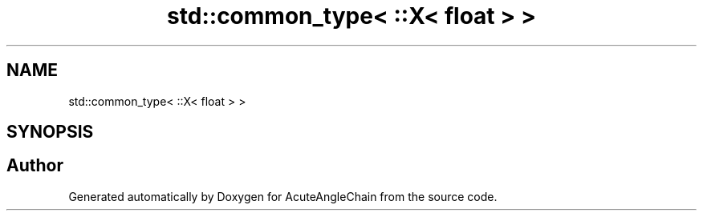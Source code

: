 .TH "std::common_type< ::X< float > >" 3 "Sun Jun 3 2018" "AcuteAngleChain" \" -*- nroff -*-
.ad l
.nh
.SH NAME
std::common_type< ::X< float > >
.SH SYNOPSIS
.br
.PP


.SH "Author"
.PP 
Generated automatically by Doxygen for AcuteAngleChain from the source code\&.
